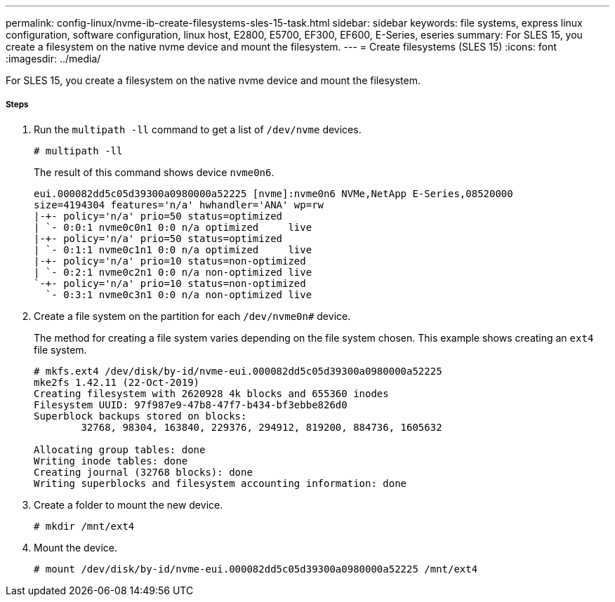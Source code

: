 ---
permalink: config-linux/nvme-ib-create-filesystems-sles-15-task.html
sidebar: sidebar
keywords: file systems, express linux configuration, software configuration, linux host, E2800, E5700, EF300, EF600, E-Series, eseries
summary: For SLES 15, you create a filesystem on the native nvme device and mount the filesystem.
---
= Create filesystems (SLES 15)
:icons: font
:imagesdir: ../media/

[.lead]
For SLES 15, you create a filesystem on the native nvme device and mount the filesystem.

===== Steps

. Run the `multipath -ll` command to get a list of `/dev/nvme` devices.
+
----
# multipath -ll
----
+
The result of this command shows device `nvme0n6`.
+
----
eui.000082dd5c05d39300a0980000a52225 [nvme]:nvme0n6 NVMe,NetApp E-Series,08520000
size=4194304 features='n/a' hwhandler='ANA' wp=rw
|-+- policy='n/a' prio=50 status=optimized
| `- 0:0:1 nvme0c0n1 0:0 n/a optimized     live
|-+- policy='n/a' prio=50 status=optimized
| `- 0:1:1 nvme0c1n1 0:0 n/a optimized     live
|-+- policy='n/a' prio=10 status=non-optimized
| `- 0:2:1 nvme0c2n1 0:0 n/a non-optimized live
`-+- policy='n/a' prio=10 status=non-optimized
  `- 0:3:1 nvme0c3n1 0:0 n/a non-optimized live
----

. Create a file system on the partition for each `/dev/nvme0n#` device.
+
The method for creating a file system varies depending on the file system chosen. This example shows creating an `ext4` file system.
+
----
# mkfs.ext4 /dev/disk/by-id/nvme-eui.000082dd5c05d39300a0980000a52225
mke2fs 1.42.11 (22-Oct-2019)
Creating filesystem with 2620928 4k blocks and 655360 inodes
Filesystem UUID: 97f987e9-47b8-47f7-b434-bf3ebbe826d0
Superblock backups stored on blocks:
        32768, 98304, 163840, 229376, 294912, 819200, 884736, 1605632

Allocating group tables: done
Writing inode tables: done
Creating journal (32768 blocks): done
Writing superblocks and filesystem accounting information: done
----

. Create a folder to mount the new device.
+
----
# mkdir /mnt/ext4
----

. Mount the device.
+
----
# mount /dev/disk/by-id/nvme-eui.000082dd5c05d39300a0980000a52225 /mnt/ext4
----
